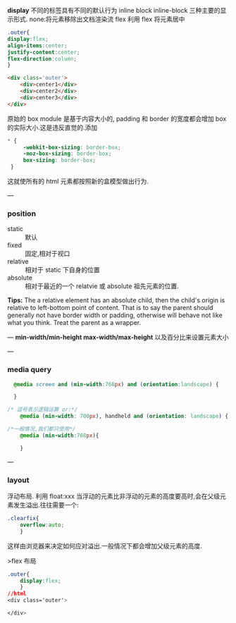 **display**
不同的标签具有不同的默认行为
inline
block
inline-block
三种主要的显示形式.
none:将元素移除出文档渲染流
flex
利用 flex 将元素居中
#+BEGIN_SRC css
    .outer{
    display:flex;
    align-items:center;
    justify-content:center;
    flex-direction:column;
    }
#+END_SRC
#+BEGIN_SRC html
  <div class='outer'>
      <div>center1</div>
      <div>center2</div>
      <div>center3</div>
  </div>
#+END_SRC
[[./images/flex-box-center.png]]

原始的 box module 是基于内容大小的, padding 和 border 的宽度都会增加 box 的实际大小.这是违反直觉的.添加
#+BEGIN_SRC css
   * {
        -webkit-box-sizing: border-box;
        -moz-box-sizing: border-box;
        box-sizing: border-box;
    }
#+END_SRC
这就使所有的 html 元素都按照新的盒模型做出行为.

---
*** position
- static :: 默认
- fixed :: 固定,相对于视口
- relative :: 相对于 static 下自身的位置
- absolute :: 相对于最近的一个 relatvie 或 absolute 祖先元素的位置.

*Tips:* The a relative element has an absolute child, then the child's origin is relative to left-bottom point of content. That is to say the parent should generally not have border width or padding, otherwise will behave not like what you think.
Treat the parent as a wrapper.

---
**min-width/min-height  max-width/max-height**
以及百分比来设置元素大小

---
*** media query
#+BEGIN_SRC css
  @media screen and (min-width:768px) and (orientation:landscape) {

  }

/* 逗号表示逻辑运算 or:*/
    @media (min-width: 700px), handheld and (orientation: landscape) { ... }

/*一般情况,我们都只使用*/
    @media (min-width:768px){

    }
#+END_SRC

 ---
*** layout
 浮动布局. 利用 float:xxx
当浮动的元素比非浮动的元素的高度要高时,会在父级元素发生溢出.往往需要一个:
#+BEGIN_SRC css
  .clearfix{
      overflow:auto;
      }
#+END_SRC
 这样由浏览器来决定如何应对溢出.一般情况下都会增加父级元素的高度.

>flex 布局
#+BEGIN_SRC css
  .outer{
      display:flex;
      }
  //html
  <div class='outer'>

  </div>
#+END_SRC
